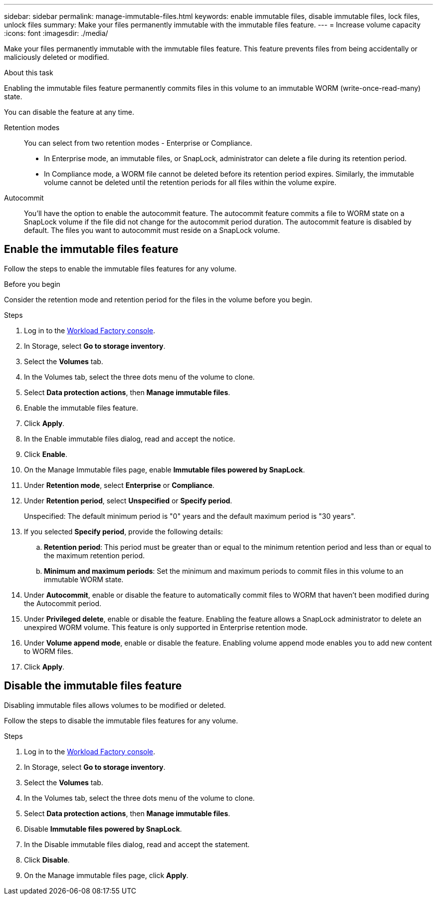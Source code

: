 ---
sidebar: sidebar
permalink: manage-immutable-files.html
keywords: enable immutable files, disable immutable files, lock files, unlock files
summary: Make your files permanently immutable with the immutable files feature. 
---
= Increase volume capacity
:icons: font
:imagesdir: ./media/

[.lead]
Make your files permanently immutable with the immutable files feature. This feature prevents files from being accidentally or maliciously deleted or modified. 

.About this task
Enabling the immutable files feature permanently commits files in this volume to an immutable WORM (write-once-read-many) state. 

You can disable the feature at any time. 

Retention modes:::
You can select from two retention modes - Enterprise or Compliance. 

* In Enterprise mode, an immutable files, or SnapLock, administrator can delete a file during its retention period. 
* In Compliance mode, a WORM file cannot be deleted before its retention period expires. Similarly, the immutable volume cannot be deleted until the retention periods for all files within the volume expire. 

Autocommit:::
You'll have the option to enable the autocommit feature. The autocommit feature commits a file to WORM state on a SnapLock volume if the file did not change for the autocommit period duration. The autocommit feature is disabled by default. The files you want to autocommit must reside on a SnapLock volume.

== Enable the immutable files feature
Follow the steps to enable the immutable files features for any volume. 

.Before you begin
Consider the retention mode and retention period for the files in the volume before you begin. 

.Steps
. Log in to the link:https://console.workloads.netapp.com/[Workload Factory console^]. 
. In Storage, select *Go to storage inventory*. 
. Select the *Volumes* tab. 
. In the Volumes tab, select the three dots menu of the volume to clone. 
. Select *Data protection actions*, then *Manage immutable files*. 
. Enable the immutable files feature. 
. Click *Apply*. 
. In the Enable immutable files dialog, read and accept the notice. 
. Click *Enable*. 
. On the Manage Immutable files page, enable *Immutable files powered by SnapLock*. 
. Under *Retention mode*, select *Enterprise* or *Compliance*. 
. Under *Retention period*, select *Unspecified* or *Specify period*. 
+
Unspecified: The default minimum period is "0" years and the default maximum period is "30 years". 
. If you selected *Specify period*, provide the following details: 
.. *Retention period*: This period must be greater than or equal to the minimum retention period and less than or equal to the maximum retention period. 
.. *Minimum and maximum periods*: Set the minimum and maximum periods to commit files in this volume to an immutable WORM state. 
. Under *Autocommit*, enable or disable the feature to automatically commit files to WORM that haven't been modified during the Autocommit period. 
. Under *Privileged delete*, enable or disable the feature. Enabling the feature allows a SnapLock administrator to delete an unexpired WORM volume. This feature is only supported in Enterprise retention mode. 
. Under *Volume append mode*, enable or disable the feature. Enabling volume append mode enables you to add new content to WORM files. 
. Click *Apply*. 

== Disable the immutable files feature
Disabling immutable files allows volumes to be modified or deleted.

Follow the steps to disable the immutable files features for any volume. 

.Steps
. Log in to the link:https://console.workloads.netapp.com/[Workload Factory console^]. 
. In Storage, select *Go to storage inventory*. 
. Select the *Volumes* tab. 
. In the Volumes tab, select the three dots menu of the volume to clone. 
. Select *Data protection actions*, then *Manage immutable files*. 
. Disable *Immutable files powered by SnapLock*.
. In the Disable immutable files dialog, read and accept the statement. 
. Click *Disable*.
. On the Manage immutable files page, click *Apply*. 
